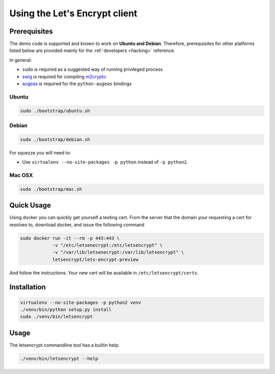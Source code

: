 ==============================
Using the Let's Encrypt client
==============================

Prerequisites
=============

The demo code is supported and known to work on **Ubuntu and
Debian**. Therefore, prerequisites for other platforms listed below
are provided mainly for the :ref:`developers <hacking>` reference.

In general:

* ``sudo`` is required as a suggested way of running privileged process
* `swig`_ is required for compiling `m2crypto`_
* `augeas`_ is required for the ``python-augeas`` bindings


Ubuntu
------

.. code-block:: shell

   sudo ./bootstrap/ubuntu.sh


Debian
------

.. code-block:: shell

   sudo ./bootstrap/debian.sh

For squezze you will need to:

- Use ``virtualenv --no-site-packages -p python`` instead of ``-p python2``.


.. _`#280`: https://github.com/letsencrypt/lets-encrypt-preview/issues/280


Mac OSX
-------

.. code-block:: shell

   sudo ./bootstrap/mac.sh


Quick Usage
===========

Using docker you can quickly get yourself a testing cert. From the
server that the domain your requesting a cert for resolves to,
download docker, and issue the following command

.. code-block:: shell

   sudo docker run -it --rm -p 443:443 \
               -v "/etc/letsenecrypt:/etc/letsencrypt" \
               -v "/var/lib/letsenecrypt:/var/lib/letsencrypt" \
               letsencrypt/lets-encrypt-preview

And follow the instructions. Your new cert will be available in
``/etc/letsencrypt/certs``.

Installation
============

.. code-block:: shell

   virtualenv --no-site-packages -p python2 venv
   ./venv/bin/python setup.py install
   sudo ./venv/bin/letsencrypt


Usage
=====

The letsencrypt commandline tool has a builtin help:

.. code-block:: shell

   ./venv/bin/letsencrypt --help


.. _augeas: http://augeas.net/
.. _m2crypto: https://github.com/M2Crypto/M2Crypto
.. _swig: http://www.swig.org/

